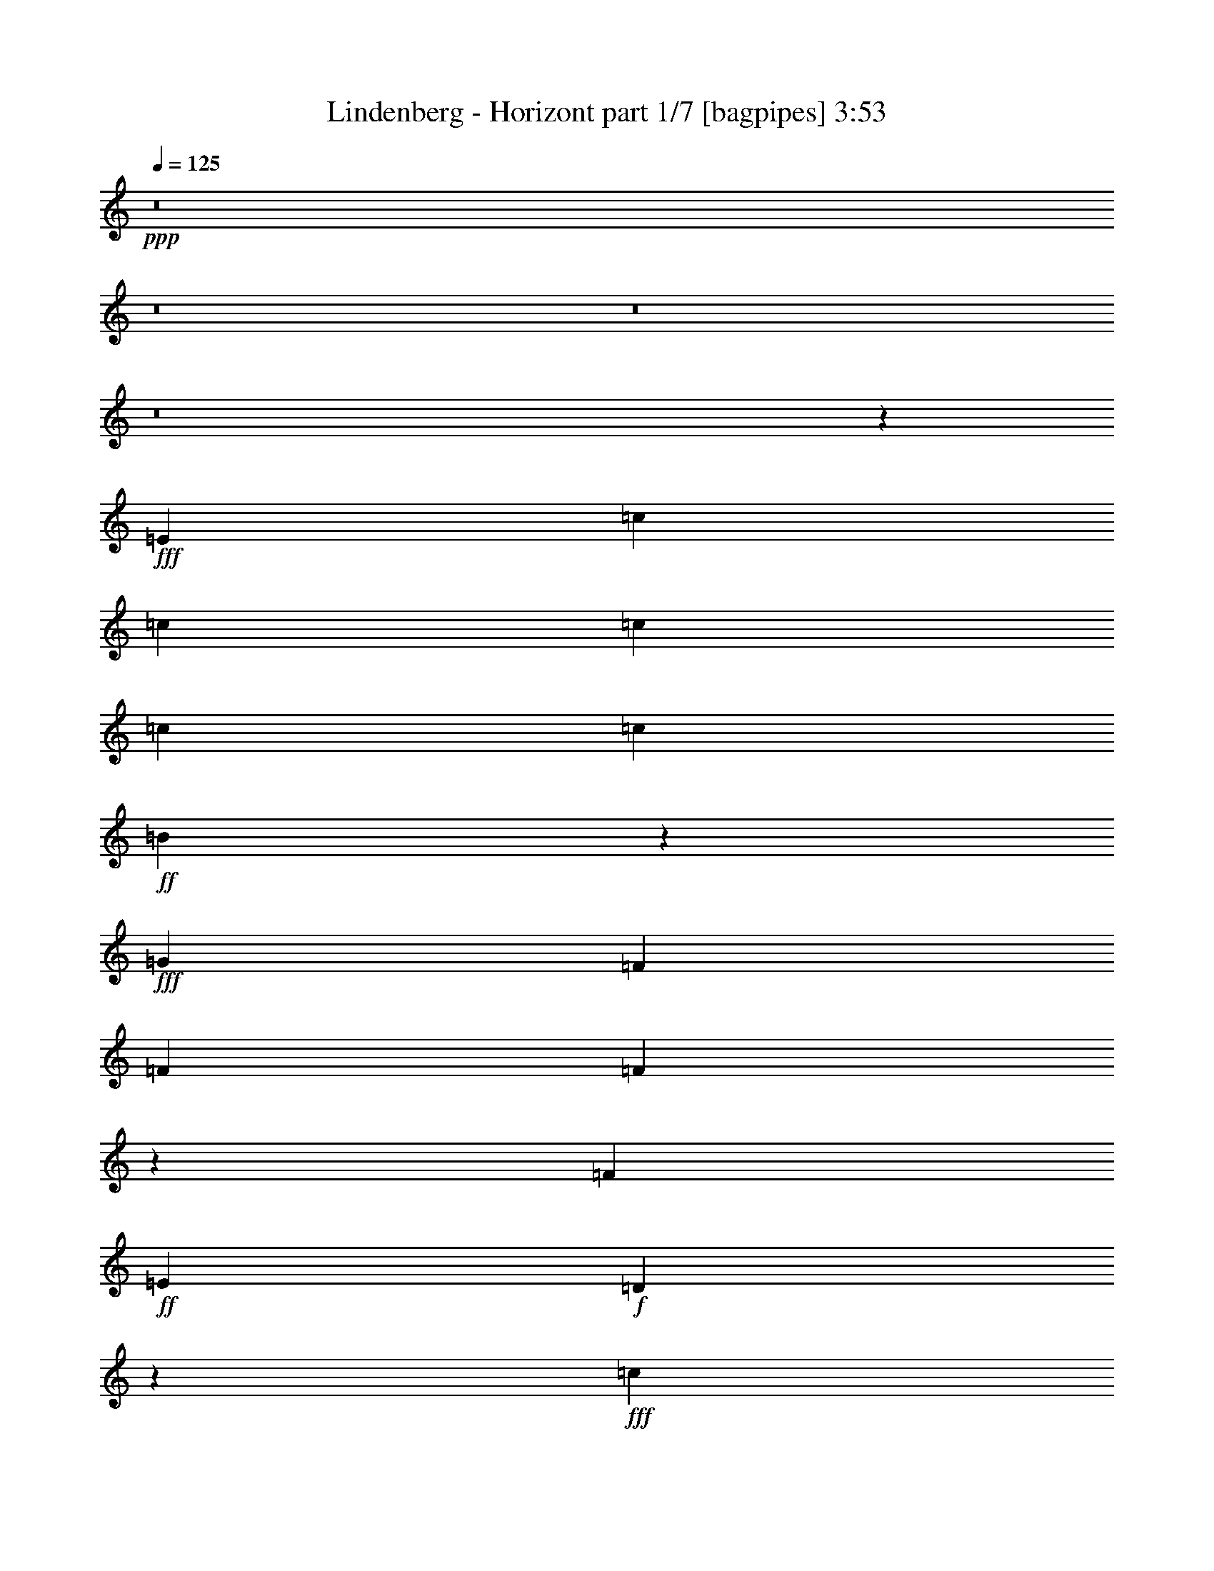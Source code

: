 % Produced with Bruzo's Transcoding Environment
% Transcribed by  Bruzo

X:1
T:  Lindenberg - Horizont part 1/7 [bagpipes] 3:53
Z: Transcribed with BruTE 64
L: 1/4
Q: 125
K: C
+ppp+
z8
z8
z8
z8
z44991/8000
+fff+
[=E913/1600]
[=c2283/4000]
[=c963/1600]
[=c913/800]
[=c301/500]
[=c913/800]
+ff+
[=B13987/8000]
z2781/1600
+fff+
[=G913/1600]
[=F913/1600]
[=F9381/8000]
[=F573/1000]
z4623/2000
[=F913/800]
+ff+
[=E301/500]
+f+
[=D7031/4000]
z9197/4000
+fff+
[=c2283/4000]
[=c913/1600]
[=c469/400]
[=c2283/4000]
[=c913/800]
+ff+
[=B13899/8000]
z9427/8000
+fff+
[=F1079/4000]
[=G2407/8000]
[=F301/1000]
[=F21/80]
z27949/8000
[=F913/1600]
[=F2283/4000]
[=F469/400]
[=E913/1600]
[=D559/320]
z9241/4000
[=c913/1600]
[=c2283/4000]
[=c963/1600]
[=d913/1600]
[=c9007/8000]
z297/250
[=e913/1600]
[=e301/500]
[=e913/1600]
[=d913/1600]
[=c1897/1600]
z4461/8000
[=A913/1600]
[=d913/1600]
[=d301/500]
[=d913/800]
[=A913/1600]
[=c32457/8000]
+f+
[=B9441/8000]
z901/1600
+fff+
[=E913/1600]
[=c963/1600]
[=c2283/4000]
[=c9049/8000]
z153/250
[=D2283/4000]
[=B913/1600]
[=B469/400]
[=c214/125]
[=B9381/8000]
[=B913/1600]
+ff+
[=A23451/8000]
z50593/8000
+fff+
[=E963/1600]
[=c913/1600]
[=c2283/4000]
[=c469/400]
[=c913/1600]
[=c9131/8000]
[=B977/1600]
z18441/8000
[=G913/1600]
[=A2283/4000]
[=F963/1600]
[=F913/800]
[=F13983/8000]
z9093/8000
[=F301/500]
[=E913/800]
+ff+
[=D13961/8000]
z289/125
+fff+
[=c913/1600]
[=c963/1600]
[=c9131/8000]
[=c913/1600]
[=c9381/8000]
[=B913/1600]
[=B4741/4000]
z279/500
[=G913/1600]
[=G913/1600]
[=A963/1600]
[=F9091/8000]
z18551/8000
[=F913/1600]
[=F963/1600]
[=F2283/4000]
[=E469/400]
+ff+
[=D13623/8000]
z2323/1000
+fff+
[=c963/1600]
[=c913/1600]
[=c2283/4000]
[=d913/1600]
[=c1881/1600]
z4553/4000
[=e963/1600]
[=e913/1600]
[=e2283/4000]
[=d913/1600]
+ff+
[=c9383/8000]
z4563/8000
+fff+
[=A963/1600]
[=d913/1600]
[=d913/1600]
[=d9381/8000]
[=A913/1600]
[=c18511/8000]
+f+
[=B2807/1600]
z13607/8000
+fff+
[=E963/1600]
[=c913/1600]
[=c913/1600]
[=c1181/1000]
z2249/4000
[=D913/1600]
[=B301/500]
[=B913/800]
[=c6973/4000]
[=B913/800]
[=B301/500]
+ff+
[=A23099/8000]
z13809/4000
+fff+
[=d301/500]
[=B913/1600]
[=A913/1600]
[=G9381/8000]
[=G913/1600]
[=G949/800]
z9021/8000
[=e913/1600]
[=e469/400]
+ff+
[=d7017/4000]
z13777/4000
+fff+
[=d913/1600]
[=f469/400]
[=d9381/8000]
+ff+
[=B681/400]
z591/500
+fff+
[=d913/1600]
[=B2283/4000]
[=A963/1600]
[=G913/800]
[=G9381/8000]
[=G913/800]
[=e2283/4000]
[=e963/1600]
[=e913/800]
[=d6973/4000]
z5769/2000
[=d301/500]
[=d913/1600]
[=d913/1600]
[=f913/1600]
[=d9381/8000]
[=B877/500]
z13609/8000
[=E301/500]
[=F913/1600]
[=G451/800]
z14001/8000
[=G913/1600]
[=E9381/8000]
[=D913/1600]
[=C3497/2000]
z13903/8000
[=F2283/4000]
[=G913/1600]
[=A6983/4000]
z909/1600
[=A913/1600]
[=F9381/8000]
[=E913/1600]
+ff+
[=F2407/8000]
+fff+
[=E1079/4000]
[=D9379/8000]
z13947/8000
[=G2283/4000]
[=A913/1600]
[=B469/400]
+ff+
[=c7021/4000]
z4469/8000
+fff+
[=c2283/4000]
[=c913/1600]
[=B469/400]
[=c6973/4000]
[=G9131/8000]
[=A913/1600]
[=A16189/4000]
z7999/1000
z/8
[=c913/1600]
[=c913/1600]
[=c301/500]
[=c913/800]
+ff+
[=B3483/2000]
z4697/4000
+fff+
[=G2283/4000]
[=A913/1600]
[=F913/1600]
[=F2341/800]
z9047/8000
[=E469/400]
[=G2283/4000]
[=E913/1600]
[=D469/400]
+ff+
[=E2283/4000]
[=C3499/2000]
z227/200
+fff+
[=c469/400]
[=c9131/8000]
[=B2407/8000]
[=c2283/4000]
[=d6973/8000]
+ff+
[=B913/1600]
+f+
[=G4699/4000]
z3453/1000
+fff+
[=F469/400]
[=F9381/8000]
[=E6723/8000]
[=G6973/8000]
+ff+
[=E963/1600]
[=D4651/2000]
z9037/8000
+fff+
[=c2283/4000]
[=c963/1600]
[=c913/1600]
[=d913/1600]
[=c2363/2000]
z9059/8000
[=e2283/4000]
[=e963/1600]
[=e913/1600]
[=d913/1600]
[=c943/800]
z1129/2000
[=A913/1600]
[=d301/500]
[=d913/1600]
[=d913/800]
[=A301/500]
[=c16103/4000]
+f+
[=B4693/4000]
z75/64
+fff+
[=c913/1600]
[=c2283/4000]
[=c4747/4000]
z4451/8000
[=D2283/4000]
[=B913/1600]
[=B963/1600]
[=B9131/8000]
[=c469/400]
[=B913/1600]
+ff+
[=c301/1000]
[=B1079/4000]
[=A18461/8000]
z2317/500
+fff+
[=d963/1600]
[=B913/1600]
[=A913/1600]
[=G9381/8000]
[=G913/800]
[=G559/1000]
z4737/4000
[=e913/1600]
[=e9381/8000]
[=d679/400]
z28007/8000
[=d913/1600]
[=f9381/8000]
[=d913/800]
[=B13917/8000]
z941/800
[=d913/1600]
[=B913/1600]
[=A913/1600]
[=G9381/8000]
[=G913/800]
[=G1221/2000]
z4497/8000
[=e913/1600]
[=e963/1600]
[=e9131/8000]
[=d1749/1000]
z2303/800
[=A913/1600]
[=d963/1600]
[=d2283/4000]
[=f913/1600]
[=d469/400]
+ff+
[=B13579/8000]
z14063/8000
+fff+
[=E963/1600]
[=F913/1600]
[=G4557/8000]
z6977/4000
[=G2283/4000]
[=E469/400]
[=D913/1600]
[=C2807/1600]
z13607/8000
[=F963/1600]
[=G913/1600]
[=A14013/8000]
z2249/4000
[=A913/1600]
[=F9381/8000]
[=E913/1600]
+ff+
[=F301/1000]
[=E2157/8000]
+fff+
[=D9213/4000]
z4733/4000
[=c913/1600]
[=B9381/8000]
[=c913/1600]
[=c9023/8000]
z593/500
[=c913/1600]
[=B9381/8000]
[=c913/1600]
[=c469/400]
[=G9131/8000]
[=A913/1600]
[=A937/320]
z36923/8000
[=d2283/4000]
[=B913/1600]
[=A913/1600]
[=G9381/8000]
[=G469/400]
[=G231/400]
z2269/2000
[=e963/1600]
[=e9131/8000]
+ff+
[=d6989/4000]
z27609/8000
+fff+
[=d963/1600]
[=f9131/8000]
[=d469/400]
+ff+
[=B2813/1600]
z9011/8000
+fff+
[=d2283/4000]
[=B963/1600]
[=A913/1600]
[=G9131/8000]
[=G469/400]
[=G9131/8000]
[=e963/1600]
[=e913/1600]
[=e9131/8000]
+f+
[=d1389/800]
z27947/8000
+fff+
[=d913/800]
[=f9381/8000]
[=d913/1600]
+ff+
[=B13977/8000]
z6957/4000
+fff+
[=E2283/4000]
[=F913/1600]
[=G891/1600]
z1757/1000
[=G913/1600]
[=E9381/8000]
[=D913/1600]
[=C13933/8000]
z6979/4000
[=F2283/4000]
[=G913/1600]
[=A13911/8000]
z23/40
[=A963/1600]
[=F9131/8000]
[=E913/1600]
+ff+
[=F301/1000]
[=E2407/8000]
+fff+
[=D9287/4000]
z2267/2000
[=c963/1600]
[=B913/800]
[=c2283/4000]
[=c9421/8000]
z909/800
[=c963/1600]
[=B913/800]
[=c2283/4000]
[=c469/400]
[=G9131/8000]
[=A963/1600]
[=A23073/8000]
z8
z8
z29/16

X:2
T:  Lindenberg - Horizont part 2/7 [flute] 3:53
Z: Transcribed with BruTE 64
L: 1/4
Q: 125
K: C
+ppp+
z8
z8
z8
z8
z8
z9181/1600
+fff+
[=G913/1600]
[=F913/1600]
[=F9381/8000]
[=F573/1000]
z4623/2000
[=F913/800]
+ff+
[=E301/500]
[=D7031/4000]
z8
z9927/8000
+fff+
[=G913/1600]
[=F1751/1000]
z18449/8000
[=F913/1600]
[=F2283/4000]
[=F469/400]
+ff+
[=E913/1600]
[=D559/320]
z8
z8
z8
z8
z8
z50441/8000
+fff+
[=G913/1600]
[=A2283/4000]
[=F963/1600]
[=F913/800]
[=F13983/8000]
z9093/8000
[=F301/500]
[=E913/800]
+ff+
[=D13961/8000]
z8
z683/1000
+fff+
[=G913/1600]
[=G913/1600]
[=A963/1600]
[=F9091/8000]
z18551/8000
[=F913/1600]
[=F963/1600]
[=F2283/4000]
[=E469/400]
+ff+
[=D13623/8000]
z8
z8
z8
z8
z8
z8
z8
z8
z8
z12109/8000
+fff+
[=E301/500]
[=F913/1600]
[=G451/800]
z14001/8000
[=G913/1600]
[=E9381/8000]
[=D913/1600]
[=C3497/2000]
z13903/8000
[=F2283/4000]
[=G913/1600]
[=A6983/4000]
z909/1600
[=A913/1600]
[=F9381/8000]
[=E913/1600]
+ff+
[=F2407/8000]
[=E1079/4000]
[=D9379/8000]
z13947/8000
+fff+
[=G2283/4000]
[=A913/1600]
[=B469/400]
[=c7021/4000]
z4469/8000
[=c2283/4000]
[=c913/1600]
[=B469/400]
[=c6973/4000]
[=G9131/8000]
[=A913/1600]
[=A12689/4000]
z8
z8
z8
z8
z8
z8
z8
z8
z8
z8
z8
z8
z8
z8
z8
z8
z8
z8
z8
z8
z8
z8
z8
z8
z8
z8
z8
z8
z8
z125/16

X:3
T:  Lindenberg - Horizont part 3/7 [horn] 3:53
Z: Transcribed with BruTE 64
L: 1/4
Q: 125
K: C
+ppp+
z8
z8
z8
z8
z8
z8
z8
z8
z8
z8
z8
z8
z8
z8
z8
z8
z8
z8
z8
z8
z8
z8
z8
z8
z8
z8
z8
z8
z8
z8
z8
z8
z40427/8000
+ff+
[=E,2157/8000]
[=E,301/1000]
[=C913/1600]
[=C913/1600]
+fff+
[=C301/500]
+ff+
[=C913/800]
[=B,11663/4000]
+fff+
[=G2283/4000]
+ff+
[=A913/1600]
[=F18511/4000]
[=E469/400]
[=G2283/4000]
[=E913/1600]
[=D6973/4000]
+f+
[=C913/1600]
[=C18511/8000]
+ff+
[=c469/400]
[=c9131/8000]
[=B2407/8000]
[=c2283/4000]
[=d6973/8000]
+f+
[=B913/1600]
[=G18511/8000]
+fff+
[=F4659/1000]
+ff+
[=E6723/8000]
[=G6973/8000]
[=E963/1600]
[=D2013/1000]
z8
z8
z8
z8
z8
z8
z8
z8
z8
z8
z8
z8
z8
z8
z8
z8
z8
z8
z8
z8
z8
z8
z8
z8
z35/8

X:4
T:  Lindenberg - Horizont part 4/7 [lute] 3:53
Z: Transcribed with BruTE 64
L: 1/4
Q: 125
K: C
+ppp+
+ff+
[=e913/1600]
+mf+
[=d963/1600]
+ff+
[=G2283/4000]
[=g5769/2000]
[=c913/1600]
+mf+
[=B963/1600]
+ff+
[=E2283/4000]
[=e5769/2000]
[=f913/1600]
+mf+
[=e963/1600]
+ff+
[=A2283/4000]
[=a5769/2000]
[=c963/1600]
+mf+
[=B913/1600]
+ff+
[=G2283/4000]
[=g5769/2000]
[=e963/1600]
+mf+
[=d913/1600]
+ff+
[=G2283/4000]
[=g5769/2000]
[=c963/1600]
+mf+
[=B913/1600]
+ff+
[=E2283/4000]
[=e11663/4000]
[=f913/1600]
+mf+
[=e913/1600]
+ff+
[=A2283/4000]
[=a11663/4000]
[=c913/1600]
+mf+
[=B913/1600]
+ff+
[=G2283/4000]
[=g11663/4000]
+f+
[=A,913/1600]
[=E913/1600]
[=A2283/4000]
[=c963/1600]
[=E913/1600]
[=A913/1600]
[=c301/500]
[=A913/1600]
[=G,913/1600]
[=D913/1600]
[=G301/500]
[=B913/1600]
[=D913/1600]
[=G913/1600]
[=B301/500]
[=G913/1600]
[=D913/1600]
[=A913/1600]
[=d301/500]
[=f913/1600]
[=A913/1600]
[=d913/1600]
[=f301/500]
[=A913/1600]
[=C913/1600]
[=G913/1600]
[=c301/500]
[=e913/1600]
[=B,913/1600]
[=G963/1600]
[=B2283/4000]
[=d913/1600]
[=A,913/1600]
[=E963/1600]
[=A2283/4000]
[=c913/1600]
[=E913/1600]
[=A963/1600]
[=c2283/4000]
[=A913/1600]
[=G,913/1600]
[=D963/1600]
[=G2283/4000]
[=B913/1600]
[=D913/1600]
[=G963/1600]
[=B913/1600]
[=G2283/4000]
[=D913/1600]
[=A963/1600]
[=d913/1600]
[=f2283/4000]
[=A963/1600]
[=d913/1600]
[=f913/1600]
[=A2283/4000]
[=C963/1600]
[=G913/1600]
[=c913/1600]
[=e2283/4000]
[^A,963/1600=d963/1600]
[^A913/1600]
[=d913/1600]
[=f2283/4000]
[=A,963/1600]
[=E913/1600]
[=A913/1600]
[=c2283/4000]
[=E963/1600]
[=A913/1600]
[=c913/1600]
[=A2283/4000]
[=C963/1600]
[=G913/1600]
[=c913/1600]
[=e301/500]
[=G913/1600]
[=c913/1600]
[=e913/1600]
[=c301/500]
[=D913/1600]
[^F913/1600]
[=A913/1600]
[=d301/500]
[^F913/1600]
[=A913/1600]
[=d913/1600]
[=A301/500]
[=F,913/1600]
[=F913/1600]
[=A913/1600]
[=c301/500]
[=A913/1600]
[=F913/1600]
[=G,913/1600=B913/1600]
[=G301/500]
[=A,913/1600]
[=E913/1600]
[=A963/1600]
[=c2283/4000]
[=E913/1600]
[=A913/1600]
[=c963/1600]
[=A2283/4000]
[=G,913/1600]
[=D913/1600]
[=G963/1600]
[=B2283/4000]
[=D913/1600]
[=G913/1600]
[=B963/1600]
[=G2283/4000]
[=F,913/1600]
[=C913/1600]
[=F963/1600]
[=c9/16=c'9/16-]
[=G9/16=c'9/16-]
[=F5/8=c'5/8-]
[=C9/16=c'9/16-]
[=c9/16=g9/16-=c'9/16-]
[=G9/16=g9/16-=c'9/16-]
[=F5/8=g5/8-=c'5/8-]
[=C9/16=g9/16-=c'9/16-]
[=c9/16=g9/16-=c'9/16-]
[=G9/16=g9/16-=c'9/16-]
[=F621/1000=g621/1000=c'621/1000]
[=C913/1600]
[=c2283/4000]
[=A,913/1600]
[=E963/1600]
[=A913/1600]
[=c9/16-]
[=E9/16=c9/16-]
[=A5/8=c5/8]
[=c9/16-]
[=A4577/8000=c4577/8000]
[=G,913/1600]
[=D963/1600]
[=G913/1600]
[=B9/16=d9/16-]
[=D5/8=d5/8-]
[=G9/16=d9/16-]
[=B9/16=d9/16-]
[=G4577/8000=d4577/8000]
[=D963/1600]
[=F913/1600=A913/1600]
[=A913/1600=d913/1600]
[=d9/16-=f9/16]
[=A5/8=d5/8]
[=d9/16-]
[=d9/16-=f9/16]
[=A143/250=d143/250]
[=C301/500]
[=E913/1600=G913/1600]
[=G913/1600=c913/1600]
[=c913/1600=e913/1600]
[=G,301/500=B,301/500=B301/500]
[=G913/1600]
[=B9/16-]
[=B463/800=d463/800]
[=A,301/500]
[=E913/1600]
[=A913/1600]
[=c5/8-]
[=E9/16=c9/16-]
[=A9/16=c9/16]
[=c9/16-]
[=A2413/4000=c2413/4000]
[=G,2283/4000]
[=D913/1600]
[=G913/1600]
[=B5/8=d5/8-]
[=D9/16=d9/16-]
[=G9/16=d9/16-]
[=B9/16=d9/16-]
[=G2413/4000=d2413/4000]
[=D2283/4000]
[=F913/1600=A913/1600]
[=A913/1600=d913/1600]
[=d5/8-=f5/8]
[=A9/16=d9/16]
[=d9/16-]
[=d9/16-=f9/16]
[=A2413/4000=d2413/4000]
[=C2283/4000]
[=E913/1600=G913/1600]
[=G963/1600=c963/1600]
[=c913/1600=e913/1600]
[^A,2283/4000^A2283/4000=d2283/4000]
[=F913/1600^A913/1600]
[^A5/8-=d5/8]
[^A219/400=f219/400]
[=A,2283/4000]
[=A,913/1600=E913/1600]
[=E963/1600=A963/1600]
[=A9/16-=c9/16]
[=E9/16=A9/16]
[=A9/16-]
[=A5/8=c5/8]
[=A143/250]
[=C2283/4000]
[=C913/1600=G913/1600]
[=G963/1600=c963/1600]
[=c9/16-=e9/16]
[=G9/16=c9/16]
[=c9/16-]
[=c5/8=e5/8]
[=c143/250]
[=D2283/4000]
[=D963/1600^F963/1600]
[=A913/1600]
[=d9/16-]
[^F9/16=d9/16-]
[=A5/8=d5/8]
[=d9/16-]
[=A143/250=d143/250]
[=F,2283/4000]
[=F963/1600]
[=A913/1600]
[=c9/16-]
[=A9/16=c9/16-]
[=F2473/4000=c2473/4000]
[=G,9/16=G9/16=B9/16-=d9/16-]
[=G463/800=B463/800=d463/800]
[=A,2283/4000]
[=A,963/1600=E963/1600]
[=E913/1600=A913/1600]
[=A9/16-=c9/16]
[=E9/16=A9/16]
[=A5/8-]
[=A9/16=c9/16]
[=A143/250]
[=G,301/500]
[=D913/1600]
[=G913/1600]
[=B9/16=d9/16-]
[=D5/8=d5/8-]
[=G9/16=d9/16-]
[=B9/16=d9/16-]
[=G143/250=d143/250]
[=F,301/500]
[=C913/1600]
[=F913/1600]
[=c9/16-]
[=G4881/8000=c4881/8000]
[=F913/1600]
[=C913/1600=G913/1600]
[=c9/16-]
[=G4881/8000=c4881/8000]
[=F913/1600=c913/1600]
[=C913/1600=G913/1600]
[=c913/1600]
[=G301/500=d301/500]
[=F9/16=G9/16-]
[=C9/16=G9/16-]
[=G2533/4000=c2533/4000]
z889/1600
[=C913/1600]
[=G913/1600]
[=c469/400]
[=G2283/4000]
[=C9479/8000]
z2233/4000
[=F2283/4000]
[=A913/1600]
[=c469/400]
[=A2283/4000]
[=F469/400]
[=D913/1600]
[=F2283/4000]
[=A913/1600]
[=d23381/8000]
z451/800
[=G2283/4000]
[=B963/1600]
[=d23109/8000]
z1133/2000
[=C2283/4000]
[=G963/1600]
[=c23087/8000]
z2277/4000
[=F2283/4000]
[=A963/1600]
[=c4613/1600]
z143/250
[=D301/500]
[=A913/1600]
[=d5769/2000]
[=G,913/1600]
[=D301/500]
[=G913/1600]
[=d23021/8000]
z231/400
[=C301/500]
[=G913/1600]
[=c22999/8000]
z1223/2000
[=A,2283/4000]
[=E913/1600]
[=A22977/8000]
z2457/4000
[=D2283/4000]
[=A913/1600]
[=d5769/2000]
[=G963/1600]
[=D2283/4000]
[=c913/1600]
[=B23433/8000]
z2229/4000
[=C2283/4000]
[=G913/1600]
[=c23411/8000]
z14/25
[=A,2283/4000]
[=E913/1600]
[=A23389/8000]
z2251/4000
[=D913/1600]
[=A301/500]
[=d5769/2000]
[=f913/1600]
[=g9381/8000]
[=d5769/2000]
[=A,913/1600]
[=E913/1600]
[=A301/500]
[=c913/1600]
[=E913/1600]
[=A913/1600]
[=c301/500]
[=A913/1600]
[=G,913/1600]
[=D963/1600]
[=G2283/4000]
[=B913/1600]
[=D913/1600]
[=G963/1600]
[=B2283/4000]
[=G913/1600]
[=D913/1600]
[=A963/1600]
[=d2283/4000]
[=f913/1600]
[=A913/1600]
[=d963/1600]
[=f2283/4000]
[=A913/1600]
[=C913/1600]
[=G963/1600]
[=c2283/4000]
[=e913/1600]
[=B,913/1600]
[=G963/1600]
[=B2283/4000]
[=d913/1600]
[=A,963/1600]
[=E913/1600]
[=E2283/4000=A2283/4000]
[=A913/1600=c913/1600]
[=E5/8=c5/8-]
[=A9/16=c9/16]
[=c9/16-]
[=A4511/8000=c4511/8000]
[=G,963/1600]
[=D913/1600]
[=G2283/4000]
[=B9/16=d9/16-]
[=D5/8=d5/8-]
[=G9/16=d9/16-]
[=B9/16=d9/16-]
[=G143/250=d143/250]
[=D963/1600]
[=F913/1600=A913/1600]
[=A2283/4000=d2283/4000]
[=d9/16-=f9/16]
[=A5/8=d5/8]
[=d9/16-]
[=d9/16-=f9/16]
[=A2413/4000=d2413/4000]
[=C9/16-]
[=C463/800=G463/800]
[=c2283/4000]
[=G963/1600=e963/1600]
[^A,9/16-=d9/16]
[^A,463/800^A463/800]
[=F9/16-^A9/16-=d9/16]
[=F4881/8000^A4881/8000=f4881/8000]
[=A,913/1600]
[=A,913/1600=E913/1600]
[=E2283/4000=A2283/4000]
[=A5/8-=c5/8]
[=E9/16=A9/16]
[=A9/16-]
[=A9/16=c9/16]
[=A2413/4000]
[=C913/1600]
[=C913/1600=G913/1600]
[=G2283/4000=c2283/4000]
[=c5/8-=e5/8]
[=G9/16=c9/16]
[=c9/16-]
[=c5/8=e5/8]
[=c2163/4000]
[=D913/1600]
[=D913/1600^F913/1600]
[=A301/500]
[=d9/16-]
[^F9/16=d9/16-]
[=A9/16=d9/16]
[=d5/8-]
[=A143/250=d143/250]
[=F,913/1600]
[=F913/1600]
[=A301/500]
[=c9/16-]
[=A9/16=c9/16-]
[=F939/1600=c939/1600]
[=G,5/8=G5/8=B5/8-=d5/8-]
[=G4381/8000=B4381/8000=d4381/8000]
[=A,913/1600]
[=A,963/1600=E963/1600]
[=E913/1600=A913/1600]
[=A9/16-=c9/16]
[=E9/16=A9/16]
[=A5/8-]
[=A9/16=c9/16]
[=A4577/8000]
[=G,913/1600]
[=D963/1600]
[=G913/1600]
[=B9/16=d9/16-]
[=D9/16=d9/16-]
[=G5/8=d5/8-]
[=B9/16=d9/16-]
[=G4577/8000=d4577/8000]
[=F,913/1600]
[=C963/1600]
[=F913/1600]
[=c9/16-]
[=G4631/8000=c4631/8000]
[=F963/1600]
[=C913/1600=G913/1600]
[=c9/16-]
[=G4881/8000=c4881/8000]
[=F913/1600=c913/1600]
[=C913/1600=G913/1600]
[=c2283/4000]
[=G963/1600=d963/1600]
[=F9/16=G9/16-]
[=C9/16=G9/16-]
[=G4613/8000=c4613/8000]
z2449/4000
[=C913/1600]
[=G913/1600]
[=c9381/8000]
[=G913/1600]
[=C4513/4000]
z123/200
[=F913/1600]
[=A913/1600]
[=c9381/8000]
[=A913/1600]
[=F9381/8000]
[=D913/1600]
[=F913/1600]
[=A913/1600]
[=d5857/2000]
z279/500
[=G913/800]
[=d11703/4000]
z2243/4000
[=C913/1600]
[=G913/1600]
[=c2923/1000]
z1127/2000
[=F913/1600]
[=A963/1600]
[=c2889/1000]
z453/800
[=D913/1600]
[=A963/1600]
[=d23077/8000]
[=G,913/1600]
[=D913/1600]
[=G963/1600]
[=d5767/2000]
z2287/4000
[=C963/1600]
[=G913/1600]
[=c11523/4000]
z1149/2000
[=A,963/1600]
[=E913/1600]
[=A1439/500]
z2309/4000
[=D963/1600]
[=A913/1600]
[=d5769/2000]
[=G301/500]
[=D913/1600]
[=c913/1600]
[=B1149/400]
z307/500
[=C913/1600]
[=G913/1600]
[=c11479/4000]
z2467/4000
[=A,913/1600]
[=E913/1600]
[=A5859/2000]
z557/1000
[=D913/1600]
[=A913/1600]
[=d11663/4000]
[=f2283/4000]
[=g913/800]
[=d731/250]
z9/16
[=C913/1600]
[=G963/1600]
[=c9131/8000]
[=G913/1600]
[=C589/500]
z2261/4000
[=F913/1600]
[=A963/1600]
[=c9131/8000]
[=A913/1600]
[=F469/400]
[=D2283/4000]
[=F913/1600]
[=A963/1600]
[=d5769/2000]
z2283/4000
[=G469/400]
[=d11527/4000]
z1147/2000
[=C963/1600]
[=G913/1600]
[=c2879/1000]
z461/800
[=F963/1600]
[=A913/1600]
[=c2301/800]
z2441/4000
[=D913/1600]
[=A913/1600]
[=d5769/2000]
[=G,963/1600]
[=D2283/4000]
[=G913/1600]
[=d11483/4000]
z197/320
[=C2283/4000]
[=G913/1600]
[=c5861/2000]
z4447/8000
[=A,2283/4000]
[=E913/1600]
[=A11711/4000]
z4469/8000
[=D2283/4000]
[=A913/1600]
[=d11663/4000]
[=G913/1600]
[=D2283/4000]
[=c913/1600]
[=B11689/4000]
z4513/8000
[=C2283/4000]
[=G963/1600]
[=c11553/4000]
z907/1600
[=A,2283/4000]
[=E963/1600]
[=A5771/2000]
z4557/8000
[=D2283/4000]
[=A963/1600]
[=d5769/2000]
[=f913/1600]
[=g9381/8000]
[=d5769/2000]
[=C9241/2000=G9241/2000=c9241/2000]
z25/4

X:5
T:  Lindenberg - Horizont part 5/7 [harp] 3:53
Z: Transcribed with BruTE 64
L: 1/4
Q: 125
K: C
+ppp+
z8
z8
z8
z8
z8
z8
z8
z8
z8
z8
z8
z1131/1000
+ff+
[=G1113/2000]
z8
z8
z8
z8
z8
z8
z8
z8
z8
z31/20
[=G23/40]
z8
z8
z9641/2000
+f+
[=C963/1600]
[=C2283/4000]
+mp+
[=C913/1600]
+f+
[=C913/1600]
[=C963/1600]
[=C913/1600]
[=C2283/4000]
[=C913/1600]
[=F963/1600]
[=F913/1600]
+mp+
[=F2283/4000]
+f+
[=F913/1600]
[=F963/1600]
+mp+
[=F913/1600]
+f+
[=F2283/4000]
[=F913/1600]
+mp+
[=F963/1600]
+f+
[=D913/1600]
[=D2283/4000]
[=D913/1600]
[=D963/1600]
[=D913/1600]
[=D2283/4000]
[=D963/1600]
[=D913/1600]
[=G913/1600]
[=G2283/4000]
+mp+
[=G963/1600]
+f+
[=G913/1600]
[=G913/1600]
+mp+
[=G2283/4000]
+f+
[=G963/1600]
[=C913/1600]
[=C913/1600]
[=C2283/4000]
+mp+
[=C963/1600]
+f+
[=C913/1600]
[=C913/1600]
[=C2283/4000]
[=C963/1600]
[=F913/1600]
+mp+
[=F913/1600]
+f+
[=F2283/4000]
[=F963/1600]
+mp+
[=F913/1600]
+f+
[=F913/1600]
+mp+
[=F301/500]
+f+
[=F913/1600]
[=F913/1600]
+mp+
[=D913/1600]
+f+
[=D301/500]
[=D913/1600]
[=D913/1600]
[=D913/1600]
[=D301/500]
+mp+
[=D913/1600]
+f+
[=G913/1600]
+mp+
[=G913/1600]
[=G301/500]
+f+
[=G913/1600]
+mp+
[=G913/1600]
+f+
[=G913/1600]
+mp+
[=G301/500]
[=G913/1600]
[=G913/1600]
+f+
[=C913/1600]
+mp+
[=C301/500]
+f+
[=C913/1600]
+mp+
[=C913/1600]
[=C963/1600]
+f+
[=C2283/4000]
+mp+
[=C913/1600]
[=C913/1600]
+f+
[=A,963/1600]
[=A,2283/4000]
[=A,913/1600]
[=A,913/1600]
[=A,963/1600]
[=A,2283/4000]
[=A,913/1600]
+mp+
[=A,913/1600]
+f+
[=D963/1600]
[=D2283/4000]
+mp+
[=D913/1600]
+f+
[=D913/1600]
+mp+
[=D963/1600]
[=D2283/4000]
+f+
[=D913/1600]
[=D913/1600]
[=G,963/1600]
[=G,2283/4000]
[=G,913/1600]
[=G,963/1600]
[=G,913/1600]
[=G,2283/4000]
[=G,913/1600]
[=G,963/1600]
+mp+
[=C913/1600]
+f+
[=C2283/4000]
+mp+
[=C913/1600]
[=C963/1600]
+f+
[=C913/1600]
+mp+
[=C2283/4000]
+f+
[=C913/1600]
+mp+
[=C963/1600]
+f+
[=A,913/1600]
[=A,2283/4000]
[=A,913/1600]
+mp+
[=A,963/1600]
+f+
[=A,913/1600]
[=A,2283/4000]
+mp+
[=A,913/1600]
+f+
[=A,963/1600]
+mp+
[=D913/1600]
+f+
[=D913/1600]
[=D301/500]
+mp+
[=D913/1600]
+f+
[=D913/1600]
[=D913/1600]
+mp+
[=D301/500]
+f+
[=D913/1600]
+ff+
[=F913/1600]
[=F913/1600]
[=F301/500]
[=G913/1600]
+fff+
[=G913/1600]
+ff+
[=G913/1600]
[=G301/500]
[=G573/1000]
z8
z8
z8
z8
z8
z8
z32603/8000
[=G4897/8000]
z8
z8
z38517/8000
+f+
[=C2283/4000]
+mp+
[=C963/1600]
+f+
[=C913/1600]
[=C913/1600]
+mp+
[=C2283/4000]
+f+
[=C963/1600]
[=C913/1600]
+mp+
[=C913/1600]
+f+
[=F2283/4000]
[=F963/1600]
[=F913/1600]
[=F913/1600]
+mp+
[=F2283/4000]
+f+
[=F963/1600]
+mp+
[=F913/1600]
[=F913/1600]
+f+
[=F301/500]
[=D913/1600]
[=D913/1600]
[=D913/1600]
[=D301/500]
[=D913/1600]
[=D913/1600]
[=D913/1600]
[=D301/500]
[=G913/1600]
+mp+
[=G913/1600]
+f+
[=G913/1600]
[=G301/500]
[=G913/1600]
[=G913/1600]
[=G913/1600]
[=C301/500]
[=C913/1600]
+mp+
[=C913/1600]
+f+
[=C913/1600]
[=C301/500]
[=C913/1600]
[=C913/1600]
[=C963/1600]
+mp+
[=F2283/4000]
+f+
[=F913/1600]
+mp+
[=F913/1600]
[=F963/1600]
+f+
[=F2283/4000]
+mp+
[=F913/1600]
+f+
[=F913/1600]
[=F963/1600]
+mp+
[=F2283/4000]
+f+
[=D913/1600]
[=D913/1600]
+mp+
[=D963/1600]
+f+
[=D2283/4000]
[=D913/1600]
+mp+
[=D913/1600]
+f+
[=D963/1600]
[=G2283/4000]
[=G913/1600]
[=G913/1600]
+mp+
[=G963/1600]
+f+
[=G2283/4000]
[=G913/1600]
+mp+
[=G963/1600]
[=G913/1600]
[=G2283/4000]
[=C913/1600]
[=C963/1600]
[=C913/1600]
[=C2283/4000]
[=C913/1600]
+f+
[=C963/1600]
[=C913/1600]
[=C913/1600]
+mp+
[=A,2283/4000]
+f+
[=A,963/1600]
[=A,913/1600]
+mp+
[=A,913/1600]
+f+
[=A,2283/4000]
[=A,963/1600]
+mp+
[=A,913/1600]
+f+
[=A,913/1600]
[=D2283/4000]
+mp+
[=D963/1600]
+f+
[=D913/1600]
+mp+
[=D913/1600]
+f+
[=D301/500]
[=D913/1600]
[=D913/1600]
[=D913/1600]
[=G,301/500]
+mp+
[=G,913/1600]
+f+
[=G,913/1600]
[=G,913/1600]
+mp+
[=G,301/500]
+f+
[=G,913/1600]
[=G,913/1600]
+mp+
[=G,913/1600]
+f+
[=C301/500]
+mp+
[=C913/1600]
+f+
[=C913/1600]
+mp+
[=C913/1600]
[=C301/500]
+f+
[=C913/1600]
[=C913/1600]
+mp+
[=C913/1600]
+f+
[=A,301/500]
[=A,913/1600]
+mp+
[=A,913/1600]
+f+
[=A,963/1600]
[=A,2283/4000]
[=A,913/1600]
[=A,913/1600]
+mp+
[=A,963/1600]
+f+
[=D2283/4000]
[=D913/1600]
+mp+
[=D913/1600]
+f+
[=D963/1600]
[=D2283/4000]
+mp+
[=D913/1600]
+f+
[=D913/1600]
[=D963/1600]
+ff+
[=F2283/4000]
[=F913/1600]
[=F913/1600]
+fff+
[=G963/1600]
+ff+
[=G2283/4000]
[=G913/1600]
+fff+
[=G913/1600]
+f+
[=C963/1600]
+mp+
[=C2283/4000]
+f+
[=C913/1600]
[=C963/1600]
+mp+
[=C913/1600]
+f+
[=C2283/4000]
[=C913/1600]
+mp+
[=C963/1600]
+f+
[=F913/1600]
[=F2283/4000]
[=F913/1600]
[=F963/1600]
+mp+
[=F913/1600]
+f+
[=F2283/4000]
+mp+
[=F913/1600]
[=F963/1600]
+f+
[=F913/1600]
[=D2283/4000]
[=D913/1600]
[=D963/1600]
[=D913/1600]
[=D2283/4000]
[=D913/1600]
[=D963/1600]
[=D913/1600]
[=G2283/4000]
+mp+
[=G963/1600]
+f+
[=G913/1600]
[=G913/1600]
[=G2283/4000]
[=G963/1600]
[=G913/1600]
[=C913/1600]
[=C2283/4000]
[=C963/1600]
+mp+
[=C913/1600]
+f+
[=C913/1600]
[=C2283/4000]
[=C963/1600]
[=C913/1600]
+mp+
[=F913/1600]
+f+
[=F2283/4000]
+mp+
[=F963/1600]
[=F913/1600]
+f+
[=F913/1600]
[=F2283/4000]
+mp+
[=F963/1600]
+f+
[=F913/1600]
[=F913/1600]
+mp+
[=D301/500]
+f+
[=D913/1600]
[=D913/1600]
+mp+
[=D913/1600]
+f+
[=D963/1600]
[=D2283/4000]
[=D913/1600]
[=G913/1600]
+mp+
[=G963/1600]
+f+
[=G2283/4000]
[=G913/1600]
+mp+
[=G913/1600]
+f+
[=G963/1600]
+mp+
[=G2283/4000]
[=G913/1600]
[=G913/1600]
[=C963/1600]
+f+
[=C2283/4000]
[=C913/1600]
+mp+
[=C913/1600]
+f+
[=C963/1600]
[=C2283/4000]
+mp+
[=C913/1600]
+f+
[=C963/1600]
[=A,913/1600]
+mp+
[=A,2283/4000]
+f+
[=A,913/1600]
[=A,963/1600]
+mp+
[=A,913/1600]
+f+
[=A,2283/4000]
[=A,913/1600]
+mp+
[=A,963/1600]
+f+
[=D913/1600]
+mp+
[=D2283/4000]
+f+
[=D913/1600]
[=D963/1600]
+mp+
[=D913/1600]
+f+
[=D2283/4000]
[=D913/1600]
+mp+
[=D963/1600]
+f+
[=G,913/1600]
[=G,2283/4000]
+mp+
[=G,913/1600]
+f+
[=G,963/1600]
[=G,913/1600]
[=G,2283/4000]
[=G,963/1600]
[=G,913/1600]
[=C913/1600]
[=C2283/4000]
+mp+
[=C963/1600]
+f+
[=C913/1600]
+mp+
[=C913/1600]
[=C2283/4000]
+f+
[=C963/1600]
+mp+
[=C913/1600]
+f+
[=A,913/1600]
[=A,2283/4000]
+mp+
[=A,963/1600]
+f+
[=A,913/1600]
[=A,913/1600]
+mp+
[=A,2283/4000]
+f+
[=A,963/1600]
[=A,913/1600]
+mp+
[=D913/1600]
+f+
[=D2283/4000]
+mp+
[=D963/1600]
[=D913/1600]
+f+
[=D913/1600]
+mp+
[=D301/500]
+f+
[=D913/1600]
[=D913/1600]
+ff+
[=F913/1600]
+fff+
[=F301/500]
+ff+
[=F913/1600]
[=G913/1600]
[=G913/1600]
[=G301/500]
[=G913/1600]
+f+
[=C4529/8000]
z8
z23/8

X:6
T:  Lindenberg - Horizont part 6/7 [theorbo] 3:53
Z: Transcribed with BruTE 64
L: 1/4
Q: 125
K: C
+ppp+
+fff+
[=C18511/4000]
[=A,18511/4000]
[=D18511/4000]
[=G,18511/4000]
[=C18511/4000]
[=A,4659/1000]
[=D18511/4000]
[=G,18511/4000]
[=A,18511/4000]
[=G,18511/4000]
[=D18511/4000]
[=C18511/8000]
[=B,18511/8000]
[=A,18511/4000]
[=G,18511/4000]
[=D18511/4000]
[=C2789/1600]
[=C2283/4000]
[^A,18511/8000]
[=A,2789/1600]
[=A,9381/8000]
[=A,913/800]
[=A,2283/4000]
[=C2789/1600]
[=C9381/8000]
[=C913/800]
[=C301/500]
[^F2739/1600]
[^F9381/8000]
[^F913/800]
[^F301/500]
[=F4541/4000]
z4613/8000
[=F301/500]
[=F913/800]
[=G,9381/8000]
[=A,18511/4000]
[=G,18511/4000]
[=F18511/4000]
[=F2789/1600]
[=F2283/4000]
[=F18511/8000]
[=A,2789/1600]
[=A,23077/8000]
[=G,2789/1600]
[=G,23077/8000]
[=D2789/1600]
[=D5769/2000]
[=C6973/4000]
[=C913/1600]
[=B,18511/8000]
[=A,6973/4000]
[=A,11663/4000]
[=G,214/125]
[=G,11663/4000]
[=D214/125]
[=D11663/4000]
[=C6973/4000]
[=C913/1600]
[^A,18511/8000]
[=A,6973/4000]
[=A,9131/8000]
[=A,469/400]
[=A,913/1600]
[=C6973/4000]
[=C9131/8000]
[=C469/400]
[=C913/1600]
[^F6973/4000]
[^F9131/8000]
[^F469/400]
[^F913/1600]
[=F9481/8000]
z893/1600
[=F913/1600]
[=F9381/8000]
[=G,913/800]
[=A,6973/4000]
[=A,5769/2000]
[=G,6973/4000]
[=G,5769/2000]
[=F6973/4000]
[=F9381/8000]
[=F913/1600]
[=F913/1600]
[=F913/1600]
[=F301/500]
[=F913/1600]
[=F913/1600]
[=F913/1600]
[=B,301/500]
[=G,913/1600]
[=F913/1600]
[=E963/1600]
[=E2283/4000]
[=E913/1600]
[=E913/1600]
[=E963/1600]
[=E913/1600]
[=A,2283/4000]
[=G,913/1600]
[=F963/1600]
[=F913/1600]
[=F2283/4000]
[=F913/1600]
[=F963/1600]
[=F913/1600]
[=F2283/4000]
[=E913/1600]
[=D963/1600]
[=D913/1600]
[=D2283/4000]
[=D913/1600]
[=D963/1600]
[=D913/1600]
[=F2283/4000]
[=A,963/1600]
[=G,913/1600]
[=G,913/1600]
[=G,2283/4000]
[=G,963/1600]
[=G,913/1600]
[=B,913/1600]
[=G,2283/4000]
[=F963/1600]
[=E913/1600]
[=E913/1600]
[=E2283/4000]
[=E963/1600]
[=E913/1600]
[=E913/1600]
[=A,2283/4000]
[=G,963/1600]
[=F913/1600]
[=F913/1600]
[=F2283/4000]
[=F963/1600]
[=F913/1600]
[=F913/1600]
[=F301/500]
[=E913/1600]
[=D913/1600]
[=D913/1600]
[=D301/500]
[=D913/1600]
[=D913/1600]
[=D913/1600]
[=F301/500]
[=A,913/1600]
[=G,913/1600]
[=G,913/1600]
[=G,301/500]
[=G,913/1600]
[=G,913/1600]
[=G,913/1600]
[=G,301/500]
[=G,913/1600]
[=G,913/1600]
[=C913/1600]
[=C301/500]
[=C913/1600]
[=C913/1600]
[=C963/1600]
[=C2283/4000]
[=C913/1600]
[=C913/1600]
[=A,963/1600]
[=A,2283/4000]
[=A,913/1600]
[=A,913/1600]
[=A,963/1600]
[=A,2283/4000]
[=A,913/1600]
[=A,913/1600]
[=D963/1600]
[=D2283/4000]
[=D913/1600]
[=D913/1600]
[=D963/1600]
[=D2283/4000]
[=C913/1600]
[=C913/1600]
[=G,963/1600]
[=G,2283/4000]
[=G,913/1600]
[=G,963/1600]
[=G,913/1600]
[=G,2283/4000]
[=G,913/1600]
[=F963/1600]
[=E913/1600]
[=E2283/4000]
[=E913/1600]
[=E963/1600]
[=E913/1600]
[=E2283/4000]
[=E913/1600]
[=E963/1600]
[=A,913/1600]
[=A,2283/4000]
[=A,913/1600]
[=A,963/1600]
[=A,913/1600]
[=A,2283/4000]
[=A,913/1600]
[=A,963/1600]
[=D913/1600]
[=D913/1600]
[=D301/500]
[=D913/1600]
[=D913/1600]
[=D913/1600]
[=D301/500]
[=D913/1600]
[=F913/1600]
[=F913/1600]
[=F301/500]
[=G,913/1600]
[=G,913/1600]
[=G,913/1600]
[=G,301/500]
[=G,913/1600]
[=A,6973/4000]
[=A,5769/2000]
[=G,6973/4000]
[=G,5769/2000]
[=D6973/4000]
[=D5769/2000]
[=C6973/4000]
[=C913/1600]
[=B,18511/8000]
[=A,6973/4000]
[=A,5769/2000]
[=G,6973/4000]
[=G,5769/2000]
[=D6973/4000]
[=D11663/4000]
[=C214/125]
[=C963/1600]
[^A,18511/8000]
[=A,214/125]
[=A,469/400]
[=A,9131/8000]
[=A,963/1600]
[=C214/125]
[=C469/400]
[=C9381/8000]
[=C913/1600]
[^F6973/4000]
[^F913/800]
[^F9381/8000]
[^F913/1600]
[=F9027/8000]
z4919/8000
[=F913/1600]
[=F913/800]
[=G,9381/8000]
[=A,2789/1600]
[=A,23077/8000]
[=G,2789/1600]
[=G,23077/8000]
[=F2789/1600]
[=F6973/4000]
[=F913/1600]
[=F2283/4000]
[=F963/1600]
[=F913/1600]
[=F913/1600]
[=F2283/4000]
[=B,963/1600]
[=G,913/1600]
[=F913/1600]
[=E2283/4000]
[=E963/1600]
[=E913/1600]
[=E913/1600]
[=E2283/4000]
[=E963/1600]
[=A,913/1600]
[=G,913/1600]
[=F2283/4000]
[=F963/1600]
[=F913/1600]
[=F913/1600]
[=F2283/4000]
[=F963/1600]
[=F913/1600]
[=E913/1600]
[=D301/500]
[=D913/1600]
[=D913/1600]
[=D913/1600]
[=D301/500]
[=D913/1600]
[=F913/1600]
[=A,913/1600]
[=G,301/500]
[=G,913/1600]
[=G,913/1600]
[=G,913/1600]
[=G,301/500]
[=B,913/1600]
[=G,913/1600]
[=F913/1600]
[=E301/500]
[=E913/1600]
[=E913/1600]
[=E913/1600]
[=E301/500]
[=E913/1600]
[=A,913/1600]
[=G,963/1600]
[=F2283/4000]
[=F913/1600]
[=F913/1600]
[=F963/1600]
[=F2283/4000]
[=F913/1600]
[=F913/1600]
[=E963/1600]
[=D2283/4000]
[=D913/1600]
[=D913/1600]
[=D963/1600]
[=D2283/4000]
[=D913/1600]
[=F913/1600]
[=A,963/1600]
[=G,2283/4000]
[=G,913/1600]
[=G,913/1600]
[=G,963/1600]
[=G,2283/4000]
[=G,913/1600]
[=G,963/1600]
[=G,913/1600]
[=G,2283/4000]
[=C913/1600]
[=C963/1600]
[=C913/1600]
[=C2283/4000]
[=C913/1600]
[=C963/1600]
[=C913/1600]
[=C913/1600]
[=A,2283/4000]
[=A,963/1600]
[=A,913/1600]
[=A,913/1600]
[=A,2283/4000]
[=A,963/1600]
[=A,913/1600]
[=A,913/1600]
[=D2283/4000]
[=D963/1600]
[=D913/1600]
[=D913/1600]
[=D301/500]
[=D913/1600]
[=C913/1600]
[=C913/1600]
[=G,301/500]
[=G,913/1600]
[=G,913/1600]
[=G,913/1600]
[=G,301/500]
[=G,913/1600]
[=G,913/1600]
[=F913/1600]
[=E301/500]
[=E913/1600]
[=E913/1600]
[=E913/1600]
[=E301/500]
[=E913/1600]
[=E913/1600]
[=E913/1600]
[=A,301/500]
[=A,913/1600]
[=A,913/1600]
[=A,963/1600]
[=A,2283/4000]
[=A,913/1600]
[=A,913/1600]
[=A,963/1600]
[=D2283/4000]
[=D913/1600]
[=D913/1600]
[=D963/1600]
[=D2283/4000]
[=D913/1600]
[=D913/1600]
[=D963/1600]
[=F2283/4000]
[=F913/1600]
[=F913/1600]
[=F963/1600]
[=B,2283/4000]
[=G,913/1600]
[=F913/1600]
[=E963/1600]
[=E2283/4000]
[=E913/1600]
[=E963/1600]
[=E913/1600]
[=E2283/4000]
[=A,913/1600]
[=G,963/1600]
[=F913/1600]
[=F2283/4000]
[=F913/1600]
[=F963/1600]
[=F913/1600]
[=F2283/4000]
[=F913/1600]
[=E963/1600]
[=D913/1600]
[=D2283/4000]
[=D913/1600]
[=D963/1600]
[=D913/1600]
[=D2283/4000]
[=F913/1600]
[=A,963/1600]
[=G,913/1600]
[=G,2283/4000]
[=G,963/1600]
[=G,913/1600]
[=G,913/1600]
[=B,2283/4000]
[=G,963/1600]
[=F913/1600]
[=E913/1600]
[=E2283/4000]
[=E963/1600]
[=E913/1600]
[=E913/1600]
[=E2283/4000]
[=A,963/1600]
[=G,913/1600]
[=F913/1600]
[=F2283/4000]
[=F963/1600]
[=F913/1600]
[=F913/1600]
[=F2283/4000]
[=F963/1600]
[=E913/1600]
[=D913/1600]
[=D301/500]
[=D913/1600]
[=D913/1600]
[=D913/1600]
[=D963/1600]
[=F2283/4000]
[=A,913/1600]
[=G,913/1600]
[=G,963/1600]
[=G,2283/4000]
[=G,913/1600]
[=G,913/1600]
[=G,963/1600]
[=G,2283/4000]
[=G,913/1600]
[=G,913/1600]
[=C963/1600]
[=C2283/4000]
[=C913/1600]
[=C913/1600]
[=C963/1600]
[=C2283/4000]
[=C913/1600]
[=C963/1600]
[=A,913/1600]
[=A,2283/4000]
[=A,913/1600]
[=A,963/1600]
[=A,913/1600]
[=A,2283/4000]
[=A,913/1600]
[=A,963/1600]
[=D913/1600]
[=D2283/4000]
[=D913/1600]
[=D963/1600]
[=D913/1600]
[=D2283/4000]
[=C913/1600]
[=C963/1600]
[=G,913/1600]
[=G,2283/4000]
[=G,913/1600]
[=G,963/1600]
[=G,913/1600]
[=G,2283/4000]
[=G,963/1600]
[=F913/1600]
[=E913/1600]
[=E2283/4000]
[=E963/1600]
[=E913/1600]
[=E913/1600]
[=E2283/4000]
[=E963/1600]
[=E913/1600]
[=A,913/1600]
[=A,2283/4000]
[=A,963/1600]
[=A,913/1600]
[=A,913/1600]
[=A,2283/4000]
[=A,963/1600]
[=A,913/1600]
[=D913/1600]
[=D2283/4000]
[=D963/1600]
[=D913/1600]
[=D913/1600]
[=D301/500]
[=D913/1600]
[=D913/1600]
[=F913/1600]
[=F301/500]
[=F913/1600]
[=G,913/1600]
[=G,913/1600]
[=G,301/500]
[=G,913/1600]
[=G,913/1600]
[=C9241/2000]
z25/4

X:7
T:  Lindenberg - Horizont part 7/7 [drums] 3:53
Z: Transcribed with BruTE 64
L: 1/4
Q: 125
K: C
+ppp+
z8
z8
z797/1600
+f+
[=G,503/1600]
z1323/1600
+p+
[=G,477/1600]
z1749/2000
+pp+
[=G,313/1000]
z1719/2000
+ppp+
[=G,531/2000]
z8
z6759/1000
+f+
[^G,607/2000]
z6953/8000
+mp+
[^G,2047/8000]
z7083/8000
+p+
[^G,2417/8000]
z1741/2000
+ppp+
[^G,509/2000]
z8
z5441/800
+f+
[^G,209/800]
z7041/8000
+mp+
[^G,2459/8000]
z6921/8000
+pp+
[^G,2079/8000]
z1763/2000
+ppp+
[^G,153/500]
z8
z8
z8
z8
z3113/8000
+ff+
[=C2387/8000]
z8
z8
z6301/1000
+ppp+
[=C2273/2000]
z8
z6189/1000
+f+
[^G,311/1000]
z6893/8000
+mp+
[^G,2107/8000]
z7023/8000
+pp+
[^G,2477/8000]
z863/1000
+ppp+
[^G,131/500]
z8
z8
z8
z8
z693/1600
+f+
[=C407/1600]
z8
z8
z9141/2000
[=A6973/4000-]
[=C4777/4000=A4777/4000-]
[=A11451/4000]
[=A32457/8000]
+mp+
[=A,18511/4000]
+f+
[=A32457/8000]
[^g5769/1000]
[=A32457/8000]
[=A,18511/4000]
+mp+
[=A18511/4000]
+ff+
[=F18511/4000]
+f+
[=A18511/4000]
[=D,18511/4000]
[=A4659/1000]
[=F18511/4000]
+mp+
[=A18511/4000]
+f+
[=A,37063/8000]
z10439/4000
[=G,1061/4000]
z219/250
+mp+
[=G,623/2000]
z6889/8000
+pp+
[=G,2111/8000]
z7019/8000
+ppp+
[=G,2481/8000]
z8
z8
z8
z16113/8000
+mp+
[=B,4659/1000]
+p+
[=G,18511/8000]
[=f4651/2000]
z8
z60919/8000
+f+
[=C2081/8000]
z8
z8
z36517/8000
[=A6973/4000-]
[=C1027/4000=A1027/4000-]
[=A30403/8000]
[=A32457/8000]
[=A,18511/4000]
+mp+
[=A16103/4000]
+f+
[^g46403/8000]
[=A32457/8000]
+mp+
[=A,18511/4000]
+f+
[=A18511/4000]
+ff+
[=F37021/8000]
+mp+
[=A18511/4000]
+f+
[=D,18511/4000]
[=A18511/4000]
+ff+
[=F18511/4000]
+f+
[=A4659/1000]
[=A,3711/800]
z32119/8000
[=A46403/8000]
[=A4057/1000]
+mp+
[=A,18511/4000]
+f+
[=A32457/8000]
[^g46153/8000]
+mp+
[=A4057/1000]
+f+
[=A,18511/4000]
[=A18511/4000]
[=F4659/1000]
[=A18511/4000]
[=D,18511/4000]
+mp+
[=A18511/4000]
+f+
[=F18511/4000]
[=A18511/4000]
[=A,2313/500]
z32471/8000
[=A913/1600]
[=F9241/2000]
z25/4
